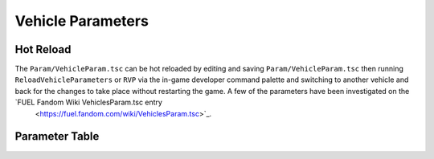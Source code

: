 Vehicle Parameters
==================


Hot Reload
----------

The ``Param/VehicleParam.tsc`` can be hot reloaded by editing and saving ``Param/VehicleParam.tsc`` then running ``ReloadVehicleParameters`` or ``RVP`` via the in-game developer command palette and switching to another vehicle and back for the changes to take place without restarting the game. A few of the parameters have been investigated on the `FUEL Fandom Wiki VehiclesParam.tsc entry
 <https://fuel.fandom.com/wiki/VehiclesParam.tsc>`_.

Parameter Table
---------------

.. csv-table:: Table Title
   :file: fuelvehicleparam.csv
   :widths: 30, 70
   :header-rows: 1
